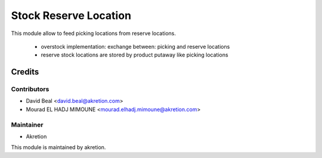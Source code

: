 ======================
Stock Reserve Location
======================

This module allow to feed picking locations from reserve locations.

 - overstock implementation: exchange between: picking and reserve locations
 - reserve stock locations are stored by product putaway like picking locations

Credits
=======

Contributors
------------

* David Beal <david.beal@akretion.com>
* Mourad EL HADJ MIMOUNE <mourad.elhadj.mimoune@akretion.com>

Maintainer
----------

- Akretion

This module is maintained by akretion.
